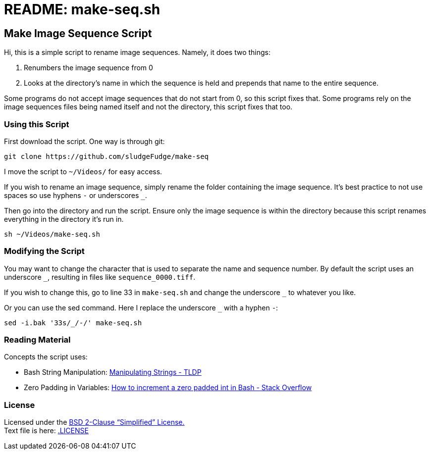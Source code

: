 = README: make-seq.sh

== Make Image Sequence Script

Hi, this is a simple script to rename image sequences.
Namely, it does two things:

. Renumbers the image sequence from 0
. Looks at the directory's name in which the sequence is held and prepends that name to the entire sequence.

Some programs do not accept image sequences that do not start from 0, so this script fixes that.
Some programs rely on the image sequences files being named itself and not the directory, this script fixes that too.

=== Using this Script

First download the script. One way is through git:

[source,bash]
----
git clone https://github.com/sludgeFudge/make-seq
----

I move the script to `~/Videos/` for easy access.

If you wish to rename an image sequence,
simply rename the folder containing the image sequence.
It's best practice to not use spaces so use hyphens `-` or underscores `_`.

Then go into the directory and run the script.
Ensure only the image sequence is within the directory because this script renames everything in the directory it's run in.

[source,bash]
----
sh ~/Videos/make-seq.sh
----

=== Modifying the Script

You may want to change the character that is used to separate the name and sequence number.
By default the script uses an underscore `_`, resulting in files like `sequence_0000.tiff`.

If you wish to change this, go to line 33 in `make-seq.sh`
and change the underscore `_` to whatever you like.

Or you can use the sed command.
Here I replace the underscore `_` with a hyphen `-`:

[source,bash]
----
sed -i.bak '33s/_/-/' make-seq.sh
----

=== Reading Material

Concepts the script uses:

* Bash String Manipulation: link:https://tldp.org/LDP/abs/html/string-manipulation.html[Manipulating Strings - TLDP]
* Zero Padding in Variables: link:https://stackoverflow.com/questions/5584470/how-to-increment-a-zero-padded-int-in-bash[How to increment a zero padded int in Bash - Stack Overflow]

=== License

Licensed under the link:https://choosealicense.com/licenses/mit/[BSD 2-Clause “Simplified” License.] +
Text file is here: link:.LICENSE[]
